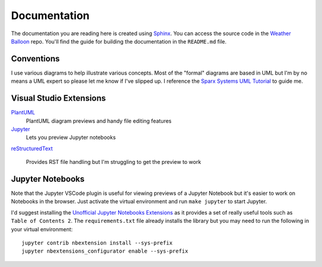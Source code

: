 *************
Documentation
*************

The documentation you are reading here is created using `Sphinx
<http://www.sphinx-doc.org/en/master/index.html>`_.
You can access the source code in the `Weather Balloon
<https://dev.azure.com/weatherballoon/_git/Weather%20Balloon>`_ repo. You'll
find the guide for building the documentation in the ``README.md`` file.

Conventions
===========

I use various diagrams to help illustrate various concepts. Most of the "formal"
diagrams are based in UML but I'm by no means a UML expert so please let me
know if I've slipped up. I reference the `Sparx Systems UML Tutorial
<https://www.sparxsystems.com.au/resources/uml2_tutorial/>`_ to guide me.

Visual Studio Extensions
========================

`PlantUML <https://marketplace.visualstudio.com/items?itemName=jebbs.plantuml>`_
    PlantUML diagram previews and handy file editing features

`Jupyter <https://github.com/DonJayamanne/vscodejupyter/wiki>`_
    Lets you preview Jupyter notebooks

`reStructuredText
<https://marketplace.visualstudio.com/items?itemName=lextudio.restructuredtext>`_
    Provides RST file handling but I'm struggling to get the preview to work

Jupyter Notebooks
=================

Note that the Jupyter VSCode plugin is useful for viewing previews of a Jupyter
Notebook but it's easier to work on Notebooks in the browser. Just activate the
virtual environment and run ``make jupyter`` to start Jupyter.

I'd suggest installing the `Unofficial Jupyter Notebooks Extensions
<https://jupyter-contrib-nbextensions.readthedocs.io/en/latest/index.html>`_ as
it provides a set of really useful tools such as ``Table of Contents 2``. The
``requirements.txt`` file already installs the library but you may need to run
the following in your virtual environment::

    jupyter contrib nbextension install --sys-prefix
    jupyter nbextensions_configurator enable --sys-prefix


